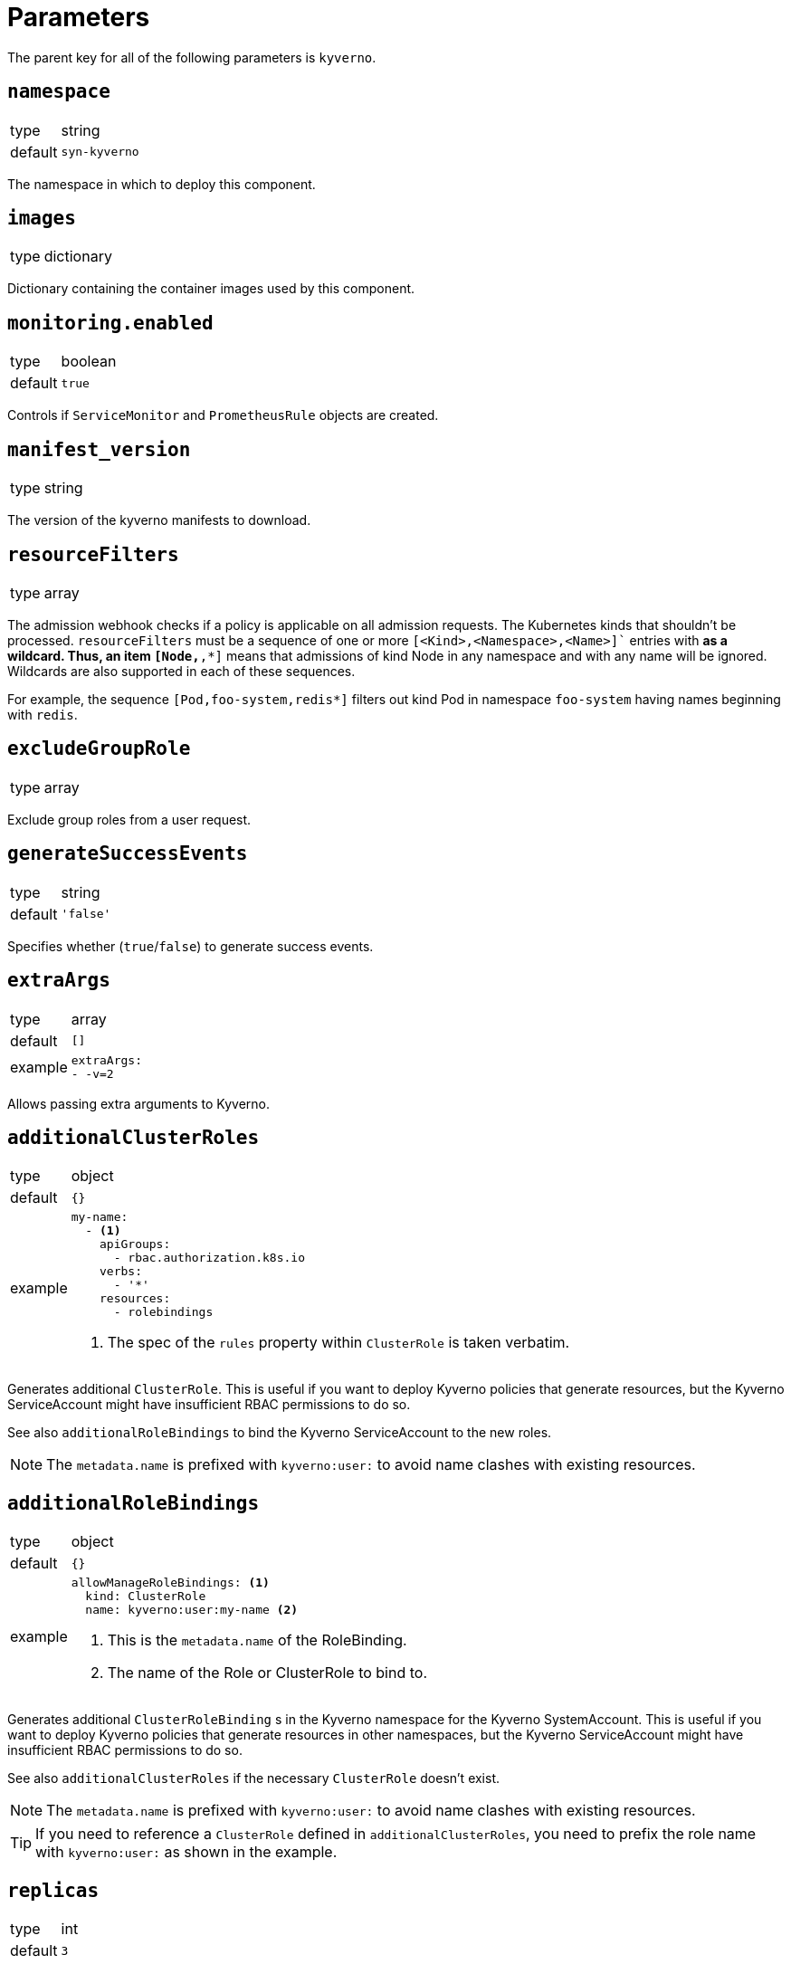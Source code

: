 = Parameters

The parent key for all of the following parameters is `kyverno`.

== `namespace`

[horizontal]
type:: string
default:: `syn-kyverno`

The namespace in which to deploy this component.


== `images`

[horizontal]
type:: dictionary

Dictionary containing the container images used by this component.


== `monitoring.enabled`

[horizontal]
type:: boolean
default:: `true`

Controls if `ServiceMonitor` and `PrometheusRule` objects are created.


== `manifest_version`

[horizontal]
type:: string

The version of the kyverno manifests to download.

== `resourceFilters`

[horizontal]
type:: array

The admission webhook checks if a policy is applicable on all admission requests.
The Kubernetes kinds that shouldn't be processed.
`resourceFilters` must be a sequence of one or more `[<Kind>,<Namespace>,<Name>]`` entries with `*` as a wildcard. Thus, an item `[Node,*,*]` means that admissions of kind Node in any namespace and with any name will be ignored. Wildcards are also supported in each of these sequences.

For example, the sequence `[Pod,foo-system,redis*]` filters out kind Pod in namespace `foo-system` having names beginning with `redis`.

== `excludeGroupRole`

[horizontal]
type:: array

Exclude group roles from a user request.

== `generateSuccessEvents`

[horizontal]
type:: string
default:: `'false'`

Specifies whether (`true`/`false`) to generate success events.

== `extraArgs`

[horizontal]
type:: array
default:: `[]`
example::
+
[source,yaml]
----
extraArgs:
- -v=2
----

Allows passing extra arguments to Kyverno.

== `additionalClusterRoles`

[horizontal]
type:: object
default:: `{}`
example::
+
[source,yaml]
----
my-name:
  - <1>
    apiGroups:
      - rbac.authorization.k8s.io
    verbs:
      - '*'
    resources:
      - rolebindings
----
<1> The spec of the `rules` property within `ClusterRole` is taken verbatim.

Generates additional `ClusterRole`.
This is useful if you want to deploy Kyverno policies that generate resources, but the Kyverno ServiceAccount might have insufficient RBAC permissions to do so.

See also `additionalRoleBindings` to bind the Kyverno ServiceAccount to the new roles.

NOTE: The `metadata.name` is prefixed with `kyverno:user:` to avoid name clashes with existing resources.


== `additionalRoleBindings`

[horizontal]
type:: object
default:: `{}`
example::
+
[source,yaml]
----
allowManageRoleBindings: <1>
  kind: ClusterRole
  name: kyverno:user:my-name <2>
----
<1> This is the `metadata.name` of the RoleBinding.
<2> The name of the Role or ClusterRole to bind to.

Generates additional `ClusterRoleBinding` s in the Kyverno namespace for the Kyverno SystemAccount.
This is useful if you want to deploy Kyverno policies that generate resources in other namespaces, but the Kyverno ServiceAccount might have insufficient RBAC permissions to do so.

See also `additionalClusterRoles` if the necessary `ClusterRole` doesn't exist.

NOTE: The `metadata.name` is prefixed with `kyverno:user:` to avoid name clashes with existing resources.

TIP: If you need to reference a `ClusterRole` defined in `additionalClusterRoles`, you need to prefix the role name with `kyverno:user:` as shown in the example.

== `replicas`

[horizontal]
type:: int
default:: `3`

The number of Kyverno replicas.
Three or more replicas are https://github.com/kyverno/kyverno/releases/tag/v1.4.0[recommended] for high availability.

== `podDisruptionBudget`

[horizontal]
type:: dict
default:: `{minAvailable: 1}`

Limit the number of concurrent disruptions.
Set `{minAvailable: 0}` to disable.
See https://kubernetes.io/docs/reference/generated/kubernetes-api/v1.21/#poddisruptionbudget-v1-policy.
`.spec.selector` is injected from the deployment.

== `nodeSelectorRole`

[horizontal]
type:: enum
values:: `master`, `infra`, `null`
default:: `master`

The node role to run Kyverno pods on.
`null` equals no selector.

== `affinity`

[horizontal]
type:: string

Affinity configuration for the Kyverno pods.
See https://kubernetes.io/docs/reference/generated/kubernetes-api/v1.21/#affinity-v1-core

== `secrets`

[horizontal]
type:: dict
default:: `{}`
example::
+
[source,yaml]
----
myregistry:
  type: kubernetes.io/dockerconfigjson
  stringData:
    .dockerconfigjson: "?{vaultkv:t-my-tenant/c-my-cluster/kyverno/image_pullsecret}"
----

This parameter allows users to deploy arbitrary secrets.
Each entry is transformed into a Secret resource.
The key is used as the name of the resulting resource.
The provided value is merged with an empty Secret resource.
The component doesn't validate the provided secret configurations.

Users can remove secrets configured higher-up in the hierarchy by setting the corresponding value to `null`.

IMPORTANT: Always use `stringData` when using Vault references in secret configurations.
